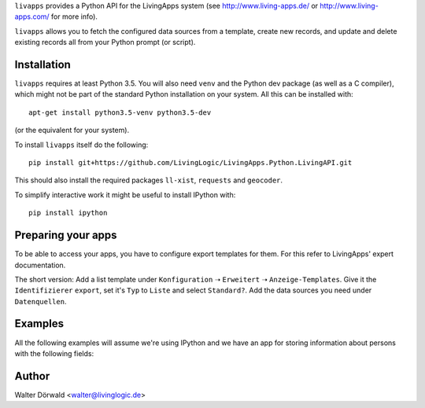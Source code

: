 ``livapps`` provides a Python API for the LivingApps system
(see http://www.living-apps.de/ or http://www.living-apps.com/ for more info).

``livapps`` allows you to fetch the configured data sources from a template,
create new records, and update and delete existing records all from your Python
prompt (or script).


Installation
------------

``livapps`` requires at least Python 3.5. You will also need ``venv`` and the
Python dev package (as well as a C compiler), which might not be part of the
standard Python installation on your system. All this can be installed with::

	apt-get install python3.5-venv python3.5-dev

(or the equivalent for your system).

To install ``livapps`` itself do the following::

	pip install git+https://github.com/LivingLogic/LivingApps.Python.LivingAPI.git

This should also install the required packages ``ll-xist``, ``requests`` and
``geocoder``.

To simplify interactive work it might be useful to install IPython with::

	pip install ipython


Preparing your apps
-------------------

To be able to access your apps, you have to configure export templates for them.
For this refer to LivingApps' expert documentation.

The short version: Add a list template under ``Konfiguration`` ➝ ``Erweitert``
➝ ``Anzeige-Templates``. Give it the ``Identifizierer`` ``export``, set it's
``Typ`` to ``Liste`` and select ``Standard?``. Add the data sources you need
under ``Datenquellen``.


Examples
--------

All the following examples will assume we're using IPython and we have an app
for storing information about persons with the following fields:

==========  ==============  =========  ================================================
Label       Identifier      Type       Comment
----------  --------------   --------  ------------------------------------------------
First name  ``firstname``  ``string``
Last name   ``lastname``   ``string``
Salutation  ``salutation`` ``lookup``  choices ``mr`` ➝ ``Mr.`` and ``mrs`` ➝ ``Mrs.``
Birth day   ``birthday``   ``date``
Location    ``location``   ``geo``
==========  ==============  =========  ================================================



Author
------

Walter Dörwald <walter@livinglogic.de>
